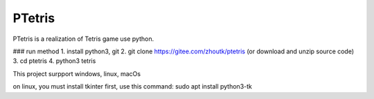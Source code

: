 PTetris
=====

PTetris is a realization of Tetris game use python.

### run method
1. install python3, git
2. git clone https://gitee.com/zhoutk/ptetris (or download and unzip source code)
3. cd ptetris
4. python3 tetris

This project surpport windows, linux, macOs

on linux, you must install tkinter first, use this command:
sudo apt install python3-tk